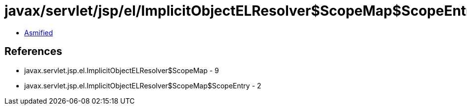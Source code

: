 = javax/servlet/jsp/el/ImplicitObjectELResolver$ScopeMap$ScopeEntry.class

 - link:ImplicitObjectELResolver$ScopeMap$ScopeEntry-asmified.java[Asmified]

== References

 - javax.servlet.jsp.el.ImplicitObjectELResolver$ScopeMap - 9
 - javax.servlet.jsp.el.ImplicitObjectELResolver$ScopeMap$ScopeEntry - 2

